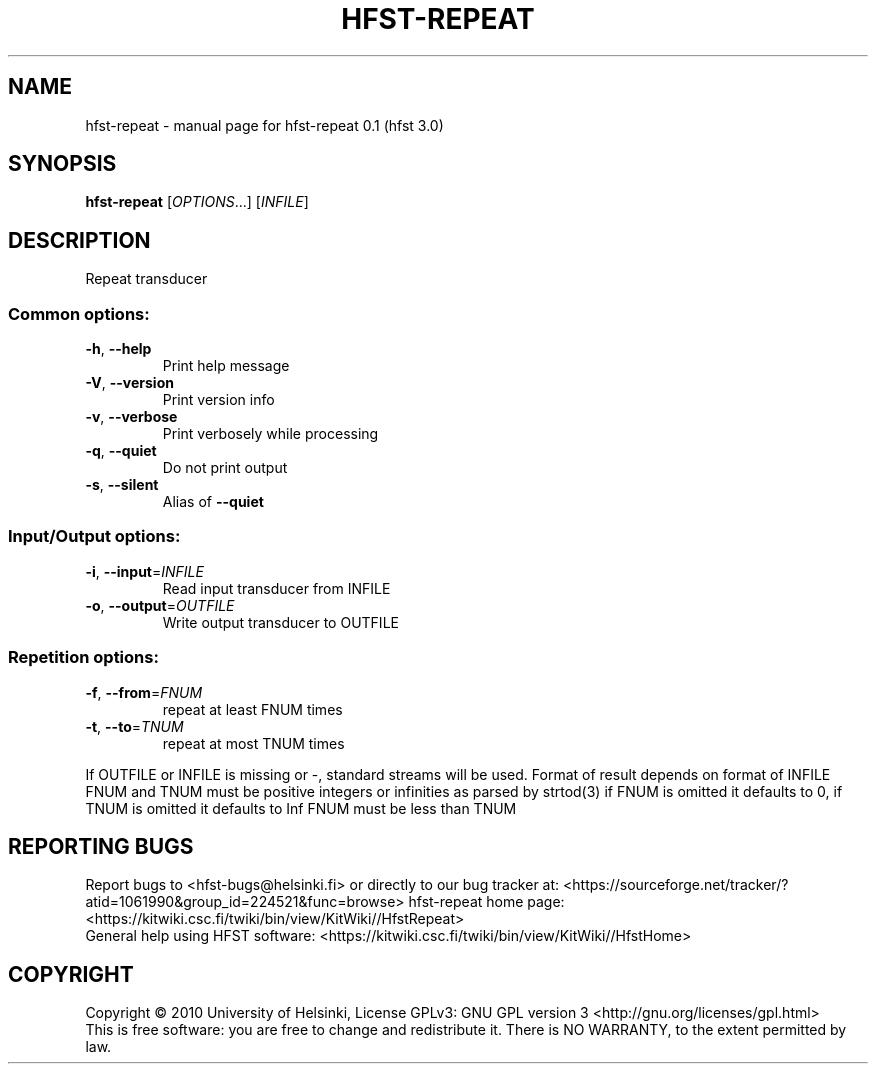 .\" DO NOT MODIFY THIS FILE!  It was generated by help2man 1.37.1.
.TH HFST-REPEAT "1" "December 2010" "HFST" "User Commands"
.SH NAME
hfst-repeat \- manual page for hfst-repeat 0.1 (hfst 3.0)
.SH SYNOPSIS
.B hfst-repeat
[\fIOPTIONS\fR...] [\fIINFILE\fR]
.SH DESCRIPTION
Repeat transducer
.SS "Common options:"
.TP
\fB\-h\fR, \fB\-\-help\fR
Print help message
.TP
\fB\-V\fR, \fB\-\-version\fR
Print version info
.TP
\fB\-v\fR, \fB\-\-verbose\fR
Print verbosely while processing
.TP
\fB\-q\fR, \fB\-\-quiet\fR
Do not print output
.TP
\fB\-s\fR, \fB\-\-silent\fR
Alias of \fB\-\-quiet\fR
.SS "Input/Output options:"
.TP
\fB\-i\fR, \fB\-\-input\fR=\fIINFILE\fR
Read input transducer from INFILE
.TP
\fB\-o\fR, \fB\-\-output\fR=\fIOUTFILE\fR
Write output transducer to OUTFILE
.SS "Repetition options:"
.TP
\fB\-f\fR, \fB\-\-from\fR=\fIFNUM\fR
repeat at least FNUM times
.TP
\fB\-t\fR, \fB\-\-to\fR=\fITNUM\fR
repeat at most TNUM times
.PP
If OUTFILE or INFILE is missing or \-, standard streams will be used.
Format of result depends on format of INFILE
FNUM and TNUM must be positive integers or infinities as parsed by strtod(3)
if FNUM is omitted it defaults to 0, if TNUM is omitted it defaults to Inf
FNUM must be less than TNUM
.SH "REPORTING BUGS"
Report bugs to <hfst\-bugs@helsinki.fi> or directly to our bug tracker at:
<https://sourceforge.net/tracker/?atid=1061990&group_id=224521&func=browse>
hfst\-repeat home page:
<https://kitwiki.csc.fi/twiki/bin/view/KitWiki//HfstRepeat>
.br
General help using HFST software:
<https://kitwiki.csc.fi/twiki/bin/view/KitWiki//HfstHome>
.SH COPYRIGHT
Copyright \(co 2010 University of Helsinki,
License GPLv3: GNU GPL version 3 <http://gnu.org/licenses/gpl.html>
.br
This is free software: you are free to change and redistribute it.
There is NO WARRANTY, to the extent permitted by law.
